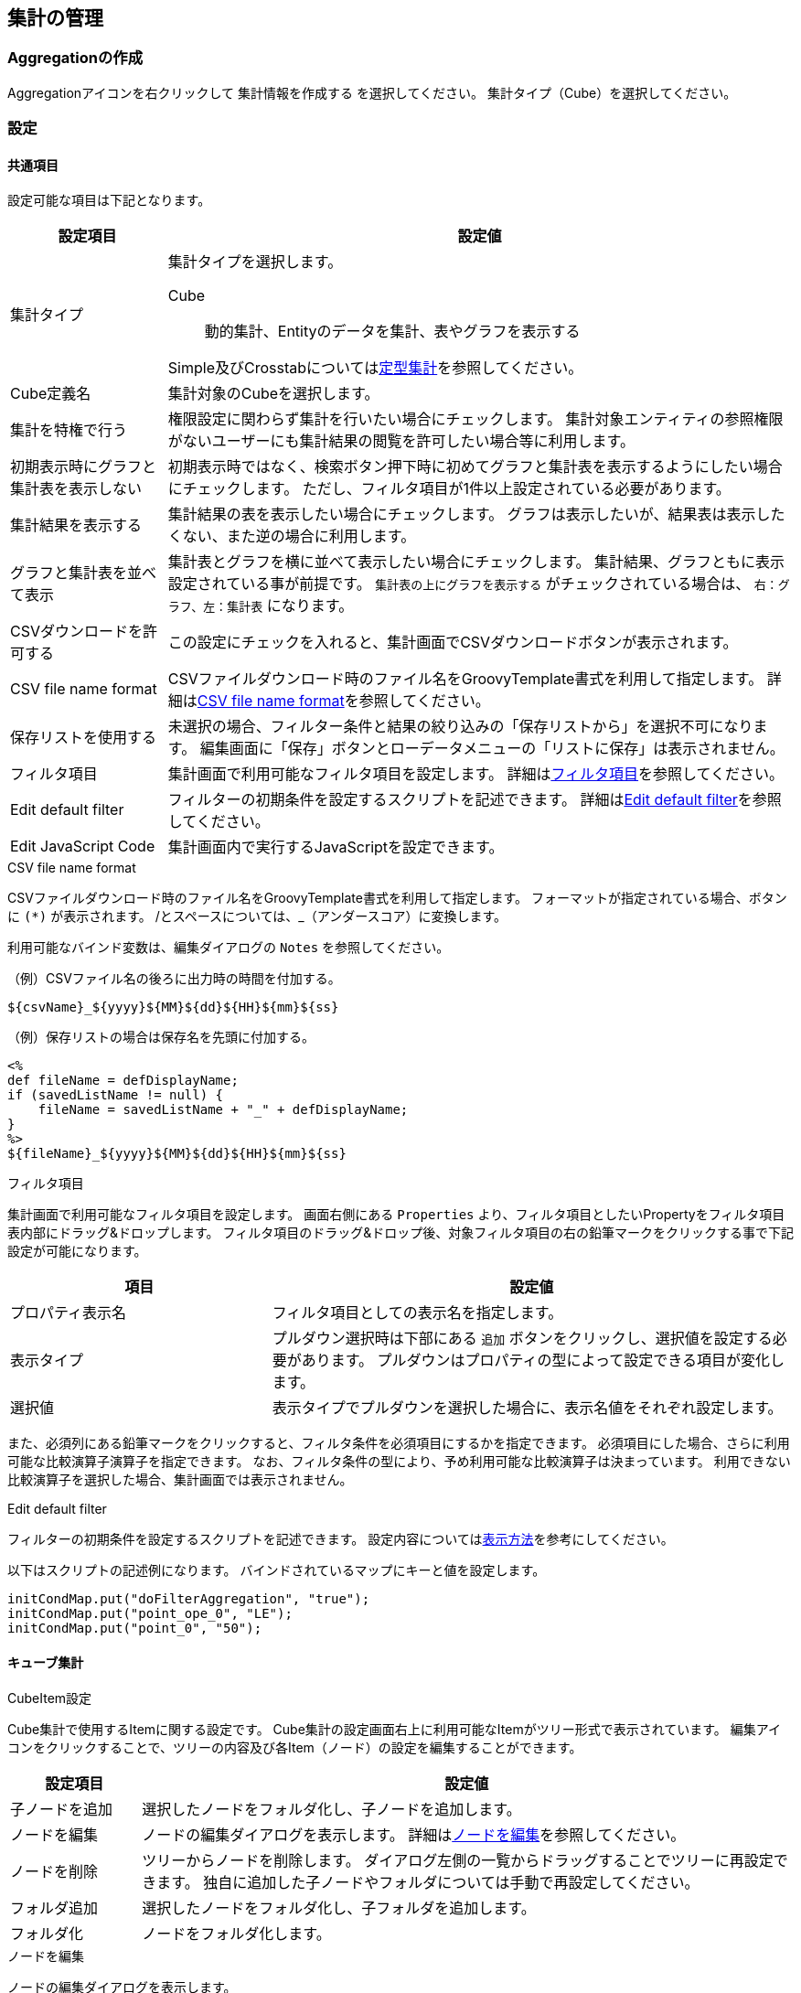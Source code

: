 [[aggregation_management]]
== 集計の管理

[[create_aggregation]]
=== Aggregationの作成
Aggregationアイコンを右クリックして `集計情報を作成する` を選択してください。
集計タイプ（Cube）を選択してください。

[[aggregation_setting]]
=== 設定

[[aggregation_common_setting]]
==== 共通項目
設定可能な項目は下記となります。

[cols="1,4a", options="header"]
|===
|設定項目
|設定値

|集計タイプ
|集計タイプを選択します。

Cube:: 動的集計、Entityのデータを集計、表やグラフを表示する

Simple及びCrosstabについては<<../aggregation/index.adoc#, 定型集計>>を参照してください。

|Cube定義名
|集計対象のCubeを選択します。

|集計を特権で行う
|権限設定に関わらず集計を行いたい場合にチェックします。
集計対象エンティティの参照権限がないユーザーにも集計結果の閲覧を許可したい場合等に利用します。

|初期表示時にグラフと集計表を表示しない
|初期表示時ではなく、検索ボタン押下時に初めてグラフと集計表を表示するようにしたい場合にチェックします。
ただし、フィルタ項目が1件以上設定されている必要があります。

|集計結果を表示する
|集計結果の表を表示したい場合にチェックします。
グラフは表示したいが、結果表は表示したくない、また逆の場合に利用します。

|グラフと集計表を並べて表示
|集計表とグラフを横に並べて表示したい場合にチェックします。
集計結果、グラフともに表示設定されている事が前提です。
`集計表の上にグラフを表示する` がチェックされている場合は、 `右：グラフ、左：集計表` になります。

|CSVダウンロードを許可する
|この設定にチェックを入れると、集計画面でCSVダウンロードボタンが表示されます。

|CSV file name format
|CSVファイルダウンロード時のファイル名をGroovyTemplate書式を利用して指定します。
詳細は<<ag_csvfilenameformat, CSV file name format>>を参照してください。

|保存リストを使用する
|未選択の場合、フィルター条件と結果の絞り込みの「保存リストから」を選択不可になります。
編集画面に「保存」ボタンとローデータメニューの「リストに保存」は表示されません。

|フィルタ項目|
集計画面で利用可能なフィルタ項目を設定します。
詳細は<<ag_filter, フィルタ項目>>を参照してください。

|Edit default filter
|フィルターの初期条件を設定するスクリプトを記述できます。
詳細は<<ag_editdefaultfilter, Edit default filter>>を参照してください。

|Edit JavaScript Code
|集計画面内で実行するJavaScriptを設定できます。
|===

[[ag_csvfilenameformat]]
.CSV file name format
CSVファイルダウンロード時のファイル名をGroovyTemplate書式を利用して指定します。
フォーマットが指定されている場合、ボタンに `(*)` が表示されます。
/とスペースについては、_（アンダースコア）に変換します。

利用可能なバインド変数は、編集ダイアログの `Notes` を参照してください。

.（例）CSVファイル名の後ろに出力時の時間を付加する。
[source, GroovyTemplate]
----
${csvName}_${yyyy}${MM}${dd}${HH}${mm}${ss}
----

.（例）保存リストの場合は保存名を先頭に付加する。
[source, GroovyTemplate]
----
<%
def fileName = defDisplayName;
if (savedListName != null) {
    fileName = savedListName + "_" + defDisplayName;
}
%>
${fileName}_${yyyy}${MM}${dd}${HH}${mm}${ss}
----

[[ag_filter]]
.フィルタ項目
集計画面で利用可能なフィルタ項目を設定します。
画面右側にある `Properties` より、フィルタ項目としたいPropertyをフィルタ項目表内部にドラッグ&ドロップします。
フィルタ項目のドラッグ&ドロップ後、対象フィルタ項目の右の鉛筆マークをクリックする事で下記設定が可能になります。

[cols="1,2a", options="header"]
|===
|項目
|設定値

|プロパティ表示名
|フィルタ項目としての表示名を指定します。

|表示タイプ
|プルダウン選択時は下部にある `追加` ボタンをクリックし、選択値を設定する必要があります。
プルダウンはプロパティの型によって設定できる項目が変化します。

|選択値
|表示タイプでプルダウンを選択した場合に、表示名値をそれぞれ設定します。
|===

また、必須列にある鉛筆マークをクリックすると、フィルタ条件を必須項目にするかを指定できます。
必須項目にした場合、さらに利用可能な比較演算子演算子を指定できます。
なお、フィルタ条件の型により、予め利用可能な比較演算子は決まっています。
利用できない比較演算子を選択した場合、集計画面では表示されません。

[[ag_editdefaultfilter]]
.Edit default filter
フィルターの初期条件を設定するスクリプトを記述できます。
設定内容については<<viewaggregation, 表示方法>>を参考にしてください。

以下はスクリプトの記述例になります。
バインドされているマップにキーと値を設定します。

[source, Groovy]
----
initCondMap.put("doFilterAggregation", "true");
initCondMap.put("point_ope_0", "LE");
initCondMap.put("point_0", "50");
----

[[aggregation_cube_setting]]
==== キューブ集計
.CubeItem設定
Cube集計で使用するItemに関する設定です。
Cube集計の設定画面右上に利用可能なItemがツリー形式で表示されています。
編集アイコンをクリックすることで、ツリーの内容及び各Item（ノード）の設定を編集することができます。

[cols="1,5a", options="header"]
|===
|設定項目
|設定値

|子ノードを追加
|選択したノードをフォルダ化し、子ノードを追加します。

|ノードを編集
|ノードの編集ダイアログを表示します。
詳細は<<edit_cubeitem, ノードを編集>>を参照してください。

|ノードを削除
|ツリーからノードを削除します。
ダイアログ左側の一覧からドラッグすることでツリーに再設定できます。
独自に追加した子ノードやフォルダについては手動で再設定してください。

|フォルダ追加
|選択したノードをフォルダ化し、子フォルダを追加します。

|フォルダ化
|ノードをフォルダ化します。
|===

[[edit_cubeitem]]
.ノードを編集
ノードの編集ダイアログを表示します。

[cols="1,5a", options="header"]
|===
|設定項目
|設定値

|表示名
|集計画面に表示する際の名前を設定します。
未指定時はキューブアイテムの表示名を利用します。

|値式
|対象アイテムの物理名（エンティティのプロパティ名）を指定します。

|フォーマッタ
|集計表に表示する際の数値のフォーマッタを指定します。
未指定、整数、小数の中から選択します。

|配置
|集計表に表示する際の数値の配置を指定します。
未指定、左寄せ、中央寄せ、右寄せの中から選択します。

|列幅
|集計表に表示する際の列の幅を指定します。
|===

以下の項目はCube設定でディメンションタイプを `EntityReference` にした場合のみ表示される項目です。

[cols="1,5a", options="header"]
|===
|設定項目
|設定値

|表示タイプ
|表示タイプを指定します。

|リストのフィルタ条件
|EQLのWhere句のみ記述してください。
Whereは不要です。
表示タイプがプルダウンの場合のみ有効です。

|ソート種別
|昇順か降順を選択してください。
表示タイプがプルダウンの場合のみ有効です。

|ソートアイテム
|ソート対象とするアイテムを選択してください。
表示タイプがプルダウンの場合のみ有効です。

|ビュー名
|リンククリック後に表示する画面のビュー名を指定してください。
表示タイプがリンクの場合のみ有効です。

|選択アクション
|リンククリック時に実行するアクションを選択してください。
表示タイプがリンクの場合のみ有効です。

|URLパラメータ
|リンククリック時に実行するアクションに渡すパラメータを指定してください。
表示タイプがリンクの場合のみ有効です。
|===

.Custom Mesure設定
既存のCubeItemを関数と組み合わせて、独自の集計項目を作成することが出来ます。
作成した集計項目は集計表設定の集計項目にドラッグ&ドロップで設定することが出来ます。

また、式内にCubeItem名ではなく置換用文字列 `{1}` を指定すると、独自の関数を作成することが出来ます。
この関数は集計項目の設定画面で集計関数として選択することが出来ます。

[cols="1,5a", options="header"]
|===
|設定項目
|設定値

|表示名
|Custom Measureの名前を設定します。

|式
|CubeItemや関数を組み合わせた数式を設定します。
詳細については下部にあるヘルプを参照してください。

|フォーマッタ
|集計表に表示する際の数値のフォーマッタを指定します。
未指定、整数、小数の中から選択します。

|配置
|集計表に表示する際の数値の配置を指定します。
未指定、左寄せ、中央寄せ、右寄せの中から選択します。
|===


.集計表設定、表示設定
集計表設定では左側の一覧に集計軸（ディメンション）を、右側の一覧に集計項目（メジャー）を設定します。
表示設定では表やグラフの表示に関する設定を行います。

[cols="1,4a", options="header"]
|===
|設定項目
|設定値

|表示タイプ
|表示タイプを選択します。
ここで設定した内容が汎用画面での集計表示時にデフォルト表示となります。

単純集計、クロス集計、折れ線グラフ、棒グラフ、円グラフ、ドーナツグラフ、バブルチャート、散布図、ピラミッド、レーダーチャート、ローデータが選択できます。

単純集計、クロス集計、ローデータはグラフ表示されません。

|デフォルトフィルタ条件
|集計実行時に画面上のフィルタ条件とは別に付与される条件です。
EQL形式で設定します。
|===

===== 単純集計
.集計表設定
単純集計の集計表設定で設定可能な項目です。

[cols="1,1,3a", options="header"]
|===
|設定項目
|タイプ
|設定値

|集計軸
|ディメンション
|集計する軸を設定します。
CubeItemからドラッグ&ドロップで設定可能です。

|集計項目
|メジャー
|集計する項目を設定します。
CubeItemからドラッグ&ドロップで設定可能です。
鉛筆マークをクリックする事で関数の利用が可能です。

|ソート項目
|
|表示タイプ切り替え時のデフォルトソート項目を設定します。
集計軸、集計項目に設定されたアイテムが選択できます。

|ソート種別
|
|表示タイプ切り替え時のデフォルトソート種別(ASC、DESC)を設定します。
|===

.表示設定
単純集計の表示設定で設定可能な項目です。

[cols="1,4a", options="header"]
|===
|設定項目
|設定値

|同じ値のセルをまとめる
|列内の同じ値のセルをまとめ、一つのセルにします。
複数列ある場合は左から順にまとめますが、同じ値でも左側の列がまとまっていない場合はセルはまとめません。

|合計を表示する
|集計項目の合計値を表示します。
|===

===== クロス集計
.集計表設定
クロス集計の集計表設定で設定可能な項目です。

[cols="1,1,3a", options="header"]
|===
|設定項目
|タイプ
|設定値

|表頭
|ディメンション
|表頭を設定します。
CubeItemからドラッグ&ドロップで設定可能です。

|表側
|ディメンション
|表側を設定します。
CubeItemからドラッグ&ドロップで設定可能です。

|系列1
|ディメンション
|系列1を設定します。
CubeItemからドラッグ&ドロップで設定可能です。
系列1を設定すると、系列毎のクロス集計表が作成されます。

|集計項目
|メジャー
|集計項目を設定します。
CubeItemからドラッグ&ドロップで設定可能です。
鉛筆マークをクリックする事で関数の利用が可能です。

|ソート項目
|
|表示タイプ切り替え時のデフォルトソート項目を設定します。
表頭、表側、系列1、集計項目に設定されたアイテムが選択できます。

|ソート種別
|
|表示タイプ切り替え時のデフォルトソート種別(ASC、DESC)を設定します。
|===

.表示設定
クロス集計の表示設定で設定可能な項目です。
[cols="1,4a", options="header"]
|===
|設定項目
|設定値

|フォーマッタ
|集計表に表示する際の数値のフォーマッタを指定します。
未指定、整数、小数の中から選択します。

|配置
|集計表に表示する際の数値の配置を指定します。
未指定、左寄せ、中央寄せ、右寄せの中から選択します。

|列幅
|集計表に表示する際の列の幅を指定します。

|項目のラベルを非表示
|表頭及び表側に集計項目のラベルを表示するかを設定します。
|===

===== 折れ線/棒グラフ
.表設定
折れ線/棒グラフの集計表設定で設定可能な項目です。

[cols="1,1,3a", options="header"]
|===
|設定項目
|タイプ
|設定値

|X軸
|ディメンション
|X軸を設定します。
CubeItemからドラッグ&ドロップで設定可能です。

|系列1
|ディメンション
|系列1を設定します。
CubeItemからドラッグ&ドロップで設定可能です。
系列1を設定すると、グラフ内のデータを系列化して表示します。

|系列2
|ディメンション
|系列2を設定します。
CubeItemからドラッグ&ドロップで設定可能です。
系列2を設定すると、系列毎のグラフが作成されます。

|Y軸1
|メジャー
|Y軸1を設定します。
CubeItemからドラッグ&ドロップで設定可能です。
鉛筆マークをクリックする事で関数の利用が可能です。

|Y軸2
|メジャー
|Y軸2を設定します。
CubeItemからドラッグ&ドロップで設定可能です。
鉛筆マークをクリックする事で関数の利用が可能です。

|ソート項目
|
|表示タイプ切り替え時のデフォルトソート項目を設定します。
X軸、系列1、系列2、Y軸1、Y軸2に設定されたアイテムが選択できます。

|ソート種別
|
|表示タイプ切り替え時のデフォルトソート種別(ASC、DESC)を設定します。
|===

.表示設定
折れ線/棒グラフの表示設定で設定可能な項目です。

[cols="1,4a", options="header"]
|===
|設定項目
|設定値

|同じ値のセルをまとめる
|列内の同じ値のセルをまとめ、一つのセルにします。
複数列ある場合は左から順にまとめますが、同じ値でも左側の列がまとまっていない場合はセルはまとめません。

|グラフ高さ
|グラフ表示時の高さを指定します。
単位はpx固定です。
数値のみの入力となります。

|グラフ幅
|グラフ表示時の幅を指定します。
単位はpxか%です。
省略した場合の単位はpxとなります。

（入力例： `800`、 `800px` または `50%`）

|値表示方法
|集計項目の値の表示方法を以下の3パターンから選択します。

`非表示` 、 `常に表示` 、 `マウスオーバー時`

|積み上げグラフ
|棒グラフの時のみ有効です。

|割合グラフで表示
|積み上げグラフを各項目の値ではなく、項目の合計値に対する割合で表示します。

|トレンドラインを表示
|棒グラフの時のみ有効です。

|系列を分けるか
|系列ごとにグラフを表示可能になります。

|棒グラフの幅
|グラフ表示時の棒グラフの幅を指定します。
単位はpxか%です。
省略した場合の単位はpxとなります。
数値のみの入力となります。

|棒グラフのパディング
|グラフ表示時の棒グラフのパディングを指定します。
単位はpxか%です。
省略した場合の単位はpxとなります。
数値のみの入力となります。

|棒グラフのマージン
|グラフ表示時の棒グラフのマージンを指定します。
単位はpxか%です。
省略した場合の単位はpxとなります。
数値のみの入力となります。

|項目のラベルを非表示
|軸に表示しているラベルを表示しない場合にチェックします。

|各バーに異なる色を使用
|棒グラフで同じ色を使わず、異なる色を使うようにします。

|色の設定
|グラフの各要素に使われる色を設定します。
未指定時はデフォルトの色が適用されます。

|nullを0に変換
|軸1、軸2に指定された項目の値で、データがnullのものを0として扱います。
nullのままの場合、グラフ上には表示されません。

|凡例を非表示
|凡例を表示しない場合にチェックします。


|凡例の表示位置(Placement)
|凡例の表示位置を以下の2パターンから選択します。

`内側` 、 `外側`

|凡例の表示位置(location)
|凡例の表示位置を以下の8パターンから選択します。

`左上` 、 `上` 、 `右上` 、 `右` 、 `右下` 、 `下` 、 `左下` 、 `左`

|凡例の行数
|凡例の行数を指定します。

|凡例の列数
|凡例の列数を指定します。

|X軸のラベルの傾き
|X軸のラベルの傾きを指定します。
単位は角度です。
数値のみの入力となります。

|X軸のラベルの表示位置
|X軸のラベルの表示位置を以下の3パターンから選択します。
目盛りの中心に選択したラベルの位置が調整されます。

`ラベルの先頭` 、 `ラベルの中央` 、 `ラベルの末尾`

|線グラフの種類
|軸1の設定のグラフタイプが棒グラフの場合のみ設定可能です。
以下の2パターンから選択します。

`カテゴリ` 、 `数値`

|数値フォーマット
|集計項目の数値の表示方法を以下の3パターンから選択します。

`未指定` 、 `整数` 、 `小数`

|小数の桁数
|数値フォーマットで `小数` を選択した場合の必須項目です。

|X軸の最大値|X軸の最大値を指定します。
数値を入力します。
線グラフの種類が `数値` の場合に入力可能です。

|X軸の最小値|X軸の最小値を指定します。
数値を入力します。線グラフの種類が `数値` の場合に入力可能です。

|目盛りの数
|目盛りの数を指定します。
数値を入力します。
線グラフの種類が `数値` の場合に入力可能です。

|グリッド線を非表示
|グリッド上に表示されている線を表示しない場合にチェックします

|Y軸1の最大値
|Y軸1の最大値を指定します。数値を入力します。

|Y軸1の最小値
|Y軸1の最小値を指定します。数値を入力します。

|Y軸1の刻み幅
|Y軸1の刻み幅を指定します。
数値を入力します。
2軸設定をした場合には有効になりません。

|曲線で表示
|線を曲線する場合にチェックします。
グラフタイプが `線グラフ` の場合のみ指定できます。

|Y軸2の最大値
|Y軸2の最大値を指定します。
数値を入力します。

|Y軸2の最小値
|Y軸2の最小値を指定します。
数値を入力します。

|グラフタイプ
|Y軸2のグラフタイプを選択します。

|基準線を表示
|基準線の設定で設定した内容をグラフ上に表示する場合にチェックします
|===

Y軸2を設定した場合、軸1のY軸はグラフ左側に、軸2のY軸はグラフ右側に表示されます。

===== 円
.集計表設定
円グラフの集計表設定で設定可能な項目です。

[cols="1,1,3a", options="header"]
|===
|設定項目
|タイプ
|設定値

|X軸
|ディメンション
|X軸を設定します。
CubeItemからドラッグ&ドロップで設定可能です。

|系列1
|ディメンション
|系列1を設定します。
CubeItemからドラッグ&ドロップで設定可能です。
系列1を設定すると、系列毎のクロス集計表が作成されます。

|集計項目
|メジャー
|集計項目を設定します。CubeItemからドラッグ&ドロップで設定可能です。
鉛筆マークをクリックする事で関数の利用が可能です。

|ソート項目
|
|表示タイプ切り替え時のデフォルトソート項目を設定します。
X軸、系列1、集計項目に設定されたアイテムが選択できます。

|ソート種別
|
|表示タイプ切り替え時のデフォルトソート種別(ASC、DESC)を設定します。
|===

.表示設定
円グラフの表示設定で設定可能な項目です。
下記以外については折れ線/棒グラフを参照してください。

[cols="1,4a", options="header"]
|===
|設定項目
|設定値

|円に表示するラベル
|円グラフでデータを表示する際の表示方法を設定します。
|===

===== ドーナツグラフ
.集計表設定
ドーナツグラフの集計表設定で設定可能な項目です。

[cols="1,1,3a", options="header"]
|===
|設定項目
|タイプ
|設定値

|X軸
|ディメンション
|X軸を設定します。
CubeItemからドラッグ&ドロップで設定可能です。

|系列1
|ディメンション
|系列1を設定します。
CubeItemからドラッグ&ドロップで設定可能です。
系列1を設定すると、グラフ内のデータを系列化して表示します。

|系列2
|ディメンション
|系列2を設定します。
CubeItemからドラッグ&ドロップで設定可能です。
系列2を設定すると、系列毎のグラフが作成されます。

|集計項目
|メジャー
|集計項目を設定します。
CubeItemからドラッグ&ドロップで設定可能です。
鉛筆マークをクリックする事で関数の利用が可能です。

|ソート項目
|
|表示タイプ切り替え時のデフォルトソート項目を設定します。
X軸、系列1、系列2、集計項目に設定されたアイテムが選択できます。

|ソート種別
|
|表示タイプ切り替え時のデフォルトソート種別(ASC、DESC)を設定します。
|===

.表示設定
ドーナツグラフの表示設定で設定可能な項目です。
下記以外については折れ線/棒グラフを参照してください。

[cols="1,4a", options="header"]
|===
|設定項目
|設定値

|円に表示するラベル
|円グラフでデータを表示する際の表示方法を設定します。
|===

===== バブルチャート
.集計表設定
バブルチャートの集計表設定で設定可能な項目です。

[cols="1,1,3a", options="header"]
|===
|設定項目
|タイプ
|設定値

|X軸
|メジャー
|X軸を設定します。
CubeItemからドラッグ&ドロップで設定可能です。
鉛筆マークをクリックする事で関数の利用が可能です。

|Y軸
|メジャー
|Y軸を設定します。
CubeItemからドラッグ&ドロップで設定可能です。
鉛筆マークをクリックする事で関数の利用が可能です。

|Z軸
|メジャー
|Z軸を設定します。
CubeItemからドラッグ&ドロップで設定可能です。
鉛筆マークをクリックする事で関数の利用が可能です。

|ラベル
|ディメンション
|ラベルを設定します。
CubeItemからドラッグ&ドロップで設定可能です。

|系列
|ディメンション
|系列を設定します。
CubeItemからドラッグ&ドロップで設定可能です。

|ソート項目
|
|表示タイプ切り替え時のデフォルトソート項目を設定します。
ラベル、系列、X軸、Y軸、Z軸に設定されたアイテムが選択できます。

|ソート種別
|
|表示タイプ切り替え時のデフォルトソート種別(ASC、DESC)を設定します。
|===

.表示設定
バブルチャートの表示設定で設定可能な項目です。
下記以外については折れ線/棒グラフを参照してください。

[cols="1,4a", options="header"]
|===
|設定項目
|設定値

|ラベルを非表示
|バブルのラベルを非表示にするかを設定します。

|倍率
|Ｚ軸の大きさの倍率を入力します。
未指定の場合は1となります。
|===

===== 散布図
.集計表設定
散布図の集計表設定で設定可能な項目です。
[cols="1,1,3a", options="header"]
|===
|設定項目
|タイプ
|設定値

|X軸
|メジャー
|X軸を設定します。
CubeItemからドラッグ&ドロップで設定可能です。
鉛筆マークをクリックする事で関数の利用が可能です。

|Y軸
|メジャー
|Y軸を設定します。
CubeItemからドラッグ&ドロップで設定可能です。
鉛筆マークをクリックする事で関数の利用が可能です。

|ラベル
|ディメンション
|ラベルを設定します。
CubeItemからドラッグ&ドロップで設定可能です。

|系列
|ディメンション
|系列を設定します。
CubeItemからドラッグ&ドロップで設定可能です。

|ソート項目
|
|表示タイプ切り替え時のデフォルトソート項目を設定します。
ラベル、系列、X軸、Y軸に設定されたアイテムが選択できます。

|ソート種別
|
|表示タイプ切り替え時のデフォルトソート種別(ASC、DESC)を設定します。
|===

.表示設定
散布図の表示設定で設定可能な項目については折れ線/棒グラフを参照してください。

===== ピラミッド
.集計表設定
ピラミッドの集計表設定で設定可能な項目です。

[cols="1,1,3a", options="header"]
|===
|設定項目
|タイプ
|設定値

|集計軸
|ディメンション
|集計軸を設定します。
CubeItemからドラッグ&ドロップで設定可能です。

|対比項目
|ディメンション
|対比項目を設定します。
CubeItemからドラッグ&ドロップで設定可能です。

|系列
|ディメンション
|系列を設定します。
CubeItemからドラッグ&ドロップで設定可能です。

|集計項目
|メジャー
|集計項目を設定します。
CubeItemからドラッグ&ドロップで設定可能です。
鉛筆マークをクリックする事で関数の利用が可能です。

|ソート項目
|
|表示タイプ切り替え時のデフォルトソート項目を設定します。
集計軸、対比項目、系列、集計項目に設定されたアイテムが選択できます。

|ソート種別
|
|表示タイプ切り替え時のデフォルトソート種別(ASC、DESC)を設定します。
|===

.表示設定
ピラミッドの表示設定で設定可能な項目です。
下記以外については折れ線/棒グラフを参照してください。

[cols="1,4a", options="header"]
|===
|設定項目
|設定値

|棒グラフの幅
|グラフ表示時の棒グラフの幅を指定します。
単位はpxか%です。
省略した場合の単位はpxとなります。
数値のみの入力となります。

|棒グラフのパディング
|グラフ表示時の棒グラフのパディングを指定します。
単位はpxか%です。
省略した場合の単位はpxとなります。
数値のみの入力となります。

|2目盛り毎に色分け
|ピラミッドの背景を2目盛り毎に色分けするかを設定します。

|刻み幅
|刻み幅を指定します。数値を入力します。
|===

===== レーダーチャート
.集計表設定
レーダーチャートの集計表設定で設定可能な項目です。

[cols="1,1,3a", options="header"]
|===
|設定項目
|タイプ
|設定値

|項目
|ディメンション
|項目を設定します。
CubeItemからドラッグ&ドロップで設定可能です。

|数値軸
|メジャー
|数値軸を設定します。
CubeItemからドラッグ&ドロップで設定可能です。
鉛筆マークをクリックする事で関数の利用が可能です。

|系列1
|ディメンション
|系列1を設定します。
CubeItemからドラッグ&ドロップで設定可能です。
系列1を設定すると、グラフ内のデータを系列化して表示します。

|系列2
|ディメンション
|系列2を設定します。
CubeItemからドラッグ&ドロップで設定可能です。
系列2を設定すると、系列毎のグラフが作成されます。

|ソート項目
|
|表示タイプ切り替え時のデフォルトソート項目を設定します。
項目、数値軸、系列1、系列2に設定されたアイテムが選択できます。

|ソート種別
|
|表示タイプ切り替え時のデフォルトソート種別(ASC、DESC)を設定します。
|===

.表示設定
レーダーチャートの表示設定で設定可能な項目については折れ線/棒グラフを参照してください。

===== ローデータ
.集計表設定
ローデータの集計表設定で設定可能な項目です。
[cols="1,4a", options="header"]
|===
|設定項目
|設定値

|項目
|項目を設定します。
CubeItemからドラッグ&ドロップで設定可能です。
|===

.表示設定
ローデータの表示設定で設定可能な項目はありません。

.ローデータ設定
全表示タイプで共通です。

[cols="1,4a", options="header"]
|===
|設定項目
|設定値

|raw data get limit
|ローデータ取得上限。表示タイプがローデータの際の取得件数の上限です。

|distinct raw data
|重複データを１つにまとめて出力します。

|raw data with name
|Selectプロパティの出力を名称で出力するかコードで出力するかを指定します。

|allow the select of [show with name]
|Selectプロパティの出力を名称で出力するかコードで出力するかをユーザーが指定可能にします。

|allow the output of raw data
|ローデータの出力許可。集計表やグラフからローデータの取得が可能となります。 集計表で出力したい行やセルを選択（複数選択可）し、右クリックでコンテキストメニューを開きます。
グラフの場合は対象のデータをクリックして選択し、右クリックでコンテキストメニューから出力します。

|CSV file name format
|CSVファイルダウンロード時のファイル名をGroovyTemplate書式を利用して指定します。
詳細は<<ag_csvfilenameformat, CSV file name format>>を参照してください。

|CSV multiple format
|CSVファイルダウンロード時の多重度が複数のプロパティの出力形式を指定します。

Each Column::
多重度の数分別々の列に出力します。

One Column::
１つの列にカンマ区切りでまとめて出力します。

One Column Fill Null::
１つの列にカンマ区切りでまとめて出力します。
登録データが多重度分保存されていない場合にも多重度分空を補完します。

|raw data item
|操作可能な項目。CubeItemからローデータ出力したいものをドラッグ&ドロップして下さい。
出力項目のラベル、多重度についてはCubeItemの設定が参照されます。
|===

[[viewaggregation]]
=== 表示方法
Aggregationはメニューとして登録する方法と、TopViewへ表示させる方法の2パターンが存在します。

詳細については定型集計の<<../aggregation/index.adoc#viewaggregation, 表示方法>>を参照してください。